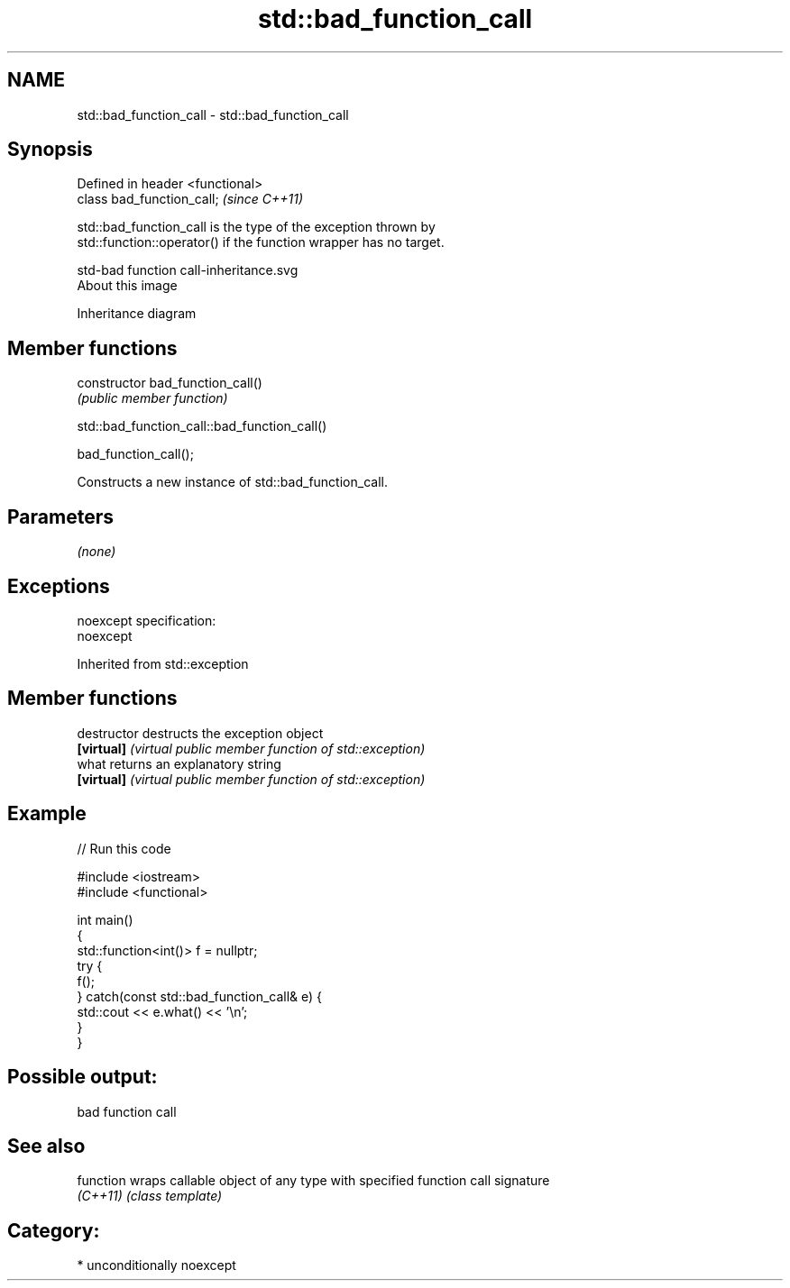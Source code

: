 .TH std::bad_function_call 3 "Apr  2 2017" "2.1 | http://cppreference.com" "C++ Standard Libary"
.SH NAME
std::bad_function_call \- std::bad_function_call

.SH Synopsis
   Defined in header <functional>
   class bad_function_call;        \fI(since C++11)\fP

   std::bad_function_call is the type of the exception thrown by
   std::function::operator() if the function wrapper has no target.

   std-bad function call-inheritance.svg
   About this image

                                   Inheritance diagram

.SH Member functions

   constructor   bad_function_call()
                 \fI(public member function)\fP

std::bad_function_call::bad_function_call()

   bad_function_call();

   Constructs a new instance of std::bad_function_call.

.SH Parameters

   \fI(none)\fP

.SH Exceptions

   noexcept specification:
   noexcept

Inherited from std::exception

.SH Member functions

   destructor   destructs the exception object
   \fB[virtual]\fP    \fI(virtual public member function of std::exception)\fP
   what         returns an explanatory string
   \fB[virtual]\fP    \fI(virtual public member function of std::exception)\fP

.SH Example

   
// Run this code

 #include <iostream>
 #include <functional>

 int main()
 {
     std::function<int()> f = nullptr;
     try {
         f();
     } catch(const std::bad_function_call& e) {
         std::cout << e.what() << '\\n';
     }
 }

.SH Possible output:

 bad function call

.SH See also

   function wraps callable object of any type with specified function call signature
   \fI(C++11)\fP  \fI(class template)\fP

.SH Category:

     * unconditionally noexcept
